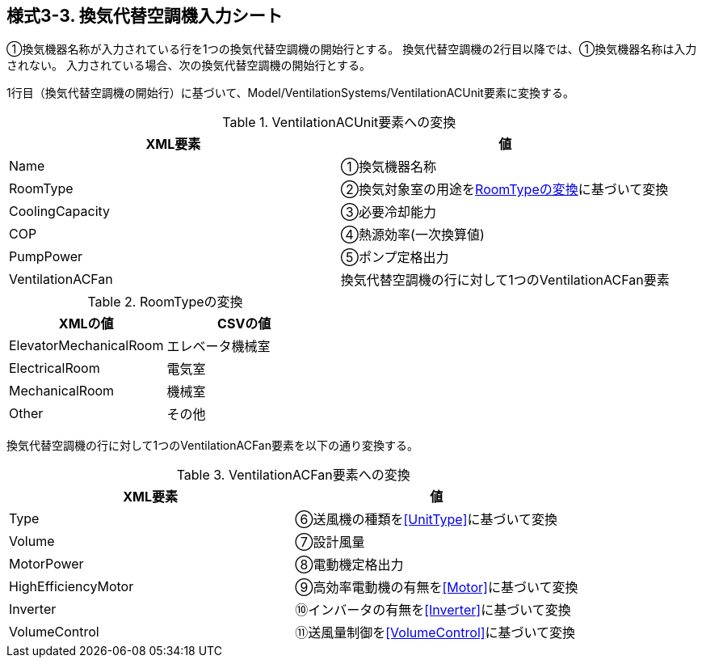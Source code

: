 == 様式3-3. 換気代替空調機入力シート

①換気機器名称が入力されている行を1つの換気代替空調機の開始行とする。
換気代替空調機の2行目以降では、①換気機器名称は入力されない。
入力されている場合、次の換気代替空調機の開始行とする。

1行目（換気代替空調機の開始行）に基づいて、Model/VentilationSystems/VentilationACUnit要素に変換する。

.VentilationACUnit要素への変換
[options="header"]
|===
|XML要素 |値

|Name |①換気機器名称
|RoomType |②換気対象室の用途を<<RoomType>>に基づいて変換
|CoolingCapacity |③必要冷却能力
|COP |④熱源効率(一次換算値)
|PumpPower |⑤ポンプ定格出力
|VentilationACFan |換気代替空調機の行に対して1つのVentilationACFan要素
|===

.RoomTypeの変換
[[RoomType]]
[options="header"]
|===
|XMLの値 |CSVの値

|ElevatorMechanicalRoom |エレベータ機械室
|ElectricalRoom |電気室
|MechanicalRoom |機械室
|Other |その他
|===

換気代替空調機の行に対して1つのVentilationACFan要素を以下の通り変換する。

.VentilationACFan要素への変換
[options="header"]
|===
|XML要素 |値

|Type |⑥送風機の種類を<<UnitType>>に基づいて変換
|Volume |⑦設計風量
|MotorPower |⑧電動機定格出力
|HighEfficiencyMotor |⑨高効率電動機の有無を<<Motor>>に基づいて変換
|Inverter |⑩インバータの有無を<<Inverter>>に基づいて変換
|VolumeControl |⑪送風量制御を<<VolumeControl>>に基づいて変換
|===